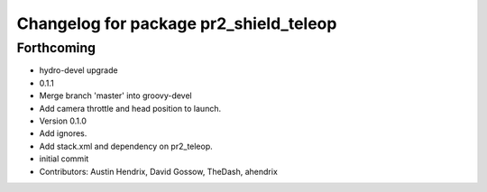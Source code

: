 ^^^^^^^^^^^^^^^^^^^^^^^^^^^^^^^^^^^^^^^
Changelog for package pr2_shield_teleop
^^^^^^^^^^^^^^^^^^^^^^^^^^^^^^^^^^^^^^^

Forthcoming
-----------
* hydro-devel upgrade
* 0.1.1
* Merge branch 'master' into groovy-devel
* Add camera throttle and head position to launch.
* Version 0.1.0
* Add ignores.
* Add stack.xml and dependency on pr2_teleop.
* initial commit
* Contributors: Austin Hendrix, David Gossow, TheDash, ahendrix
